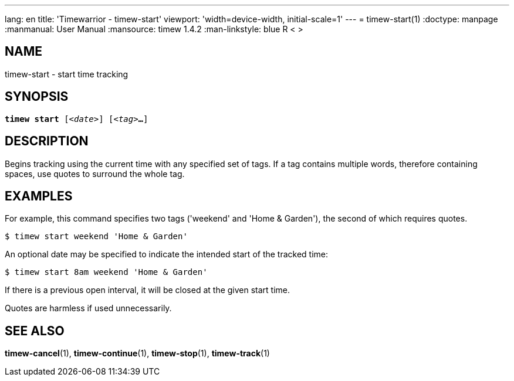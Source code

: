 ---
lang: en
title: 'Timewarrior - timew-start'
viewport: 'width=device-width, initial-scale=1'
---
= timew-start(1)
:doctype: manpage
:manmanual: User Manual
:mansource: timew 1.4.2
:man-linkstyle: pass:[blue R < >]

== NAME
timew-start - start time tracking

== SYNOPSIS
[verse]
*timew start* [_<date>_] [_<tag>_**...**]

== DESCRIPTION
Begins tracking using the current time with any specified set of tags.
If a tag contains multiple words, therefore containing spaces, use quotes to surround the whole tag.

== EXAMPLES
For example, this command specifies two tags ('weekend' and 'Home & Garden'), the second of which requires quotes.

    $ timew start weekend 'Home & Garden'

An optional date may be specified to indicate the intended start of the tracked time:

    $ timew start 8am weekend 'Home & Garden'

If there is a previous open interval, it will be closed at the given start time.

Quotes are harmless if used unnecessarily.

== SEE ALSO
**timew-cancel**(1),
**timew-continue**(1),
**timew-stop**(1),
**timew-track**(1)
